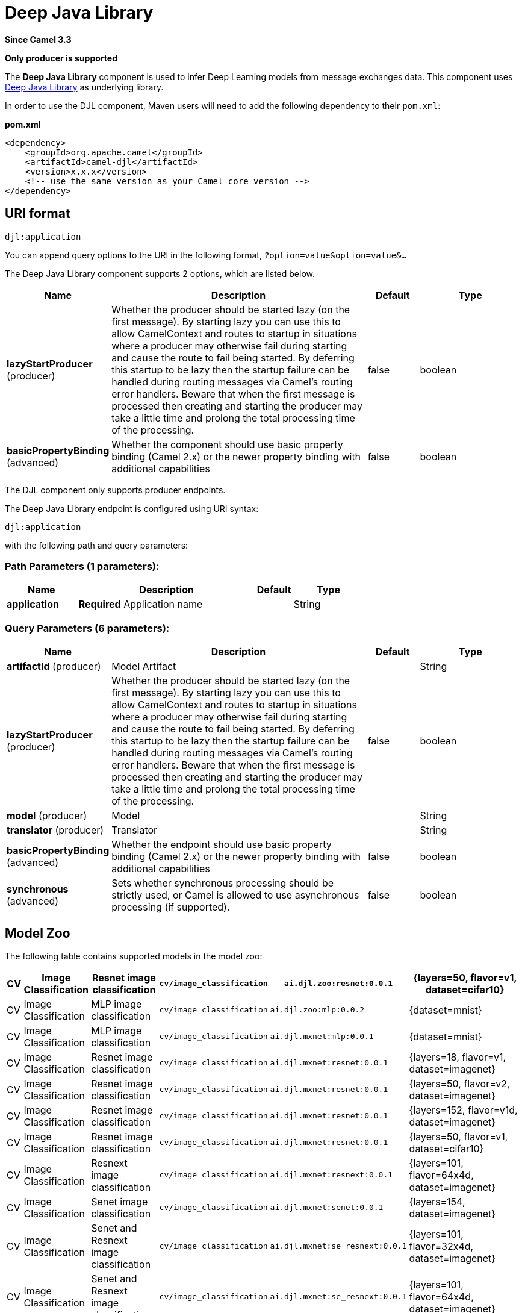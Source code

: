 [[djl-component]]
= Deep Java Library Component
:docTitle: Deep Java Library
:artifactId: camel-djl
:description: Infer Deep Learning models from message exchanges data using Deep Java Library (DJL).
:since: 3.3
:supportLevel: Stable
:component-header: Only producer is supported

*Since Camel {since}*

*{component-header}*

The *Deep Java Library* component is used to infer Deep Learning models from message exchanges data.
This component uses https://djl.ai/[Deep Java Library] as underlying library.

In order to use the DJL component, Maven users will need to add the
following dependency to their `pom.xml`:

*pom.xml*

[source,xml]
----
<dependency>
    <groupId>org.apache.camel</groupId>
    <artifactId>camel-djl</artifactId>
    <version>x.x.x</version>
    <!-- use the same version as your Camel core version -->
</dependency>
----

== URI format

[source,text]
----
djl:application
----

You can append query options to the URI in the following format,
`?option=value&option=value&...`

// component options: START
The Deep Java Library component supports 2 options, which are listed below.



[width="100%",cols="2,5,^1,2",options="header"]
|===
| Name | Description | Default | Type
| *lazyStartProducer* (producer) | Whether the producer should be started lazy (on the first message). By starting lazy you can use this to allow CamelContext and routes to startup in situations where a producer may otherwise fail during starting and cause the route to fail being started. By deferring this startup to be lazy then the startup failure can be handled during routing messages via Camel's routing error handlers. Beware that when the first message is processed then creating and starting the producer may take a little time and prolong the total processing time of the processing. | false | boolean
| *basicPropertyBinding* (advanced) | Whether the component should use basic property binding (Camel 2.x) or the newer property binding with additional capabilities | false | boolean
|===
// component options: END

The DJL component only supports producer endpoints.

// endpoint options: START
The Deep Java Library endpoint is configured using URI syntax:

----
djl:application
----

with the following path and query parameters:

=== Path Parameters (1 parameters):


[width="100%",cols="2,5,^1,2",options="header"]
|===
| Name | Description | Default | Type
| *application* | *Required* Application name |  | String
|===


=== Query Parameters (6 parameters):


[width="100%",cols="2,5,^1,2",options="header"]
|===
| Name | Description | Default | Type
| *artifactId* (producer) | Model Artifact |  | String
| *lazyStartProducer* (producer) | Whether the producer should be started lazy (on the first message). By starting lazy you can use this to allow CamelContext and routes to startup in situations where a producer may otherwise fail during starting and cause the route to fail being started. By deferring this startup to be lazy then the startup failure can be handled during routing messages via Camel's routing error handlers. Beware that when the first message is processed then creating and starting the producer may take a little time and prolong the total processing time of the processing. | false | boolean
| *model* (producer) | Model |  | String
| *translator* (producer) | Translator |  | String
| *basicPropertyBinding* (advanced) | Whether the endpoint should use basic property binding (Camel 2.x) or the newer property binding with additional capabilities | false | boolean
| *synchronous* (advanced) | Sets whether synchronous processing should be strictly used, or Camel is allowed to use asynchronous processing (if supported). | false | boolean
|===
// endpoint options: END


== Model Zoo

The following table contains supported models in the model zoo:

[width="100%",cols="1,3,5,3,5,5",options="header"]
|===
| CV | Image  Classification | Resnet image classification | `cv/image_classification` | `ai.djl.zoo:resnet:0.0.1` | {layers=50, flavor=v1, dataset=cifar10}
| CV | Image  Classification | MLP image classification | `cv/image_classification` | `ai.djl.zoo:mlp:0.0.2` | {dataset=mnist}
| CV | Image  Classification | MLP image classification | `cv/image_classification` | `ai.djl.mxnet:mlp:0.0.1` | {dataset=mnist}
| CV | Image  Classification | Resnet image classification | `cv/image_classification` | `ai.djl.mxnet:resnet:0.0.1` | {layers=18, flavor=v1, dataset=imagenet}
| CV | Image  Classification | Resnet image classification | `cv/image_classification` | `ai.djl.mxnet:resnet:0.0.1` | {layers=50, flavor=v2, dataset=imagenet}
| CV | Image  Classification | Resnet image classification | `cv/image_classification` | `ai.djl.mxnet:resnet:0.0.1` | {layers=152, flavor=v1d, dataset=imagenet}
| CV | Image  Classification | Resnet image classification | `cv/image_classification` | `ai.djl.mxnet:resnet:0.0.1` | {layers=50, flavor=v1, dataset=cifar10}
| CV | Image  Classification | Resnext image classification | `cv/image_classification` | `ai.djl.mxnet:resnext:0.0.1` | {layers=101, flavor=64x4d, dataset=imagenet}
| CV | Image  Classification | Senet image classification | `cv/image_classification` | `ai.djl.mxnet:senet:0.0.1` | {layers=154, dataset=imagenet}
| CV | Image  Classification | Senet and Resnext image classification | `cv/image_classification` | `ai.djl.mxnet:se_resnext:0.0.1` | {layers=101, flavor=32x4d, dataset=imagenet}
| CV | Image  Classification | Senet and Resnext image classification | `cv/image_classification` | `ai.djl.mxnet:se_resnext:0.0.1` | {layers=101, flavor=64x4d, dataset=imagenet}
| CV | Image  Classification | Squeezenet image classification | `cv/image_classification` | `ai.djl.mxnet:squeezenet:0.0.1` | {flavor=1.0, dataset=imagenet}
| CV | Object  Detection | Single Shot Detection for Object Detection | `cv/object_detection` | `ai.djl.zoo:ssd:0.0.1` | {flavor=tiny, dataset=pikachu}
| CV | Object  Detection | Single-shot object detection | `cv/object_detection` | `ai.djl.mxnet:ssd:0.0.1` | {size=512, backbone=resnet50, flavor=v1, dataset=voc}
| CV | Object  Detection | Single-shot object detection | `cv/object_detection` | `ai.djl.mxnet:ssd:0.0.1` | {size=512, backbone=vgg16, flavor=atrous, dataset=coco}
| CV | Object  Detection | Single-shot object detection | `cv/object_detection` | `ai.djl.mxnet:ssd:0.0.1` | {size=512, backbone=mobilenet1.0, dataset=voc}
| CV | Object  Detection | Single-shot object detection | `cv/object_detection` | `ai.djl.mxnet:ssd:0.0.1` | {size=300, backbone=vgg16, flavor=atrous, dataset=voc}
|===


== DJL Engine implementation

Because DJL is deep learning framework agnostic, you don't have to make a choice between frameworks when creating your projects.
You can switch frameworks at any point.
To ensure the best performance, DJL also provides automatic CPU/GPU choice based on hardware configuration.

=== MxNet engine

You can pull the MXNet engine from the central Maven repository by including the following dependency:

[source,xml]
----
<dependency>
    <groupId>ai.djl.mxnet</groupId>
    <artifactId>mxnet-engine</artifactId>
    <version>0.4.0</version>
    <scope>runtime</scope>
</dependency>
----

DJL offers an automatic option that will download the jars the first time you run DJL.
It will automatically determine the appropriate jars for your system based on the platform and GPU support.

[source,xml]
----
    <dependency>
      <groupId>ai.djl.mxnet</groupId>
      <artifactId>mxnet-native-auto</artifactId>
      <version>1.6.0</version>
      <scope>runtime</scope>
    </dependency>
----

More information about https://github.com/awslabs/djl/blob/master/mxnet/mxnet-engine/README.md#installation[MxNet engine installation]

=== PyTorch engine

You can pull the PyTorch engine from the central Maven repository by including the following dependency:

[source,xml]
----
<dependency>
    <groupId>ai.djl.mxnet</groupId>
    <artifactId>pytorch-engine</artifactId>
    <version>0.4.0</version>
    <scope>runtime</scope>
</dependency>
----

DJL offers an automatic option that will download the jars the first time you run DJL.
It will automatically determine the appropriate jars for your system based on the platform and GPU support.

[source,xml]
----
    <dependency>
      <groupId>ai.djl.mxnet</groupId>
      <artifactId>pytorch-native-auto</artifactId>
      <version>1.4.0</version>
      <scope>runtime</scope>
    </dependency>
----

More information about https://github.com/awslabs/djl/blob/master/pytorch/pytorch-engine/README.md#installation[PyTorch engine installation]

=== Tensorflow engine

Right now, the TensorFlow Engine is still experimental.


== Examples

=== MNIST image classification from file

[source,java]
----
from("file:/data/mnist/0/10.png")
    .to("djl:cv/image_classification?artifactId=ai.djl.mxnet:mlp:0.0.1");
----

=== Object detection
[source,java]
----
from("file:/data/mnist/0/10.png")
    .to("djl:cv/image_classification?artifactId=ai.djl.mxnet:mlp:0.0.1");
----

=== Custom deep learning model
[source,java]
----
// create deep learning model
Model model = Model.newInstance();
model.setBlock(new Mlp(28 * 28, 10, new int[]{128, 64}));
model.load(Paths.get(MODEL_DIR), MODEL_NAME);

// create translator for pre-processing and postprocessing
ImageClassificationTranslator.Builder builder = ImageClassificationTranslator.builder();
builder.setSynsetArtifactName("synset.txt");
builder.setPipeline(new Pipeline(new ToTensor()));
builder.optApplySoftmax(true);
ImageClassificationTranslator translator = new ImageClassificationTranslator(builder);

// Bind model and translator beans
context.getRegistry().bind("MyModel", model);
context.getRegistry().bind("MyTranslator", translator);

from("file:/data/mnist/0/10.png")
    .to("djl:cv/image_classification?model=MyModel&translator=MyTranslator");
----
